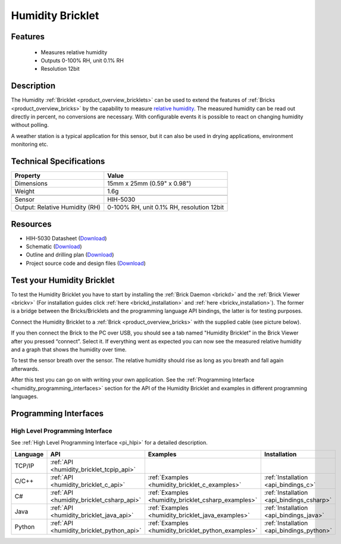 .. _humidity_bricklet:

Humidity Bricklet
=================


.. raw:: html

	{% from "macros.html" import tfdocstart, tfdocimg, tfdocend %}
	{{ 
	    tfdocstart("Bricklets/bricklet_humidity_tilted_350.jpg", 
	             "Bricklets/bricklet_humidity_tilted_600.jpg", 
	             "Humidity Bricklet") 
	}}
	{{ 
	    tfdocimg("Bricklets/bricklet_humidity_vertical_100.jpg", 
	             "Bricklets/bricklet_humidity_vertical_600.jpg", 
	             "Humidity Bricklet") 
	}}
	{{ 
	    tfdocimg("Bricklets/bricklet_humidity_horizontal_100.jpg", 
	             "Bricklets/bricklet_humidity_horizontal_600.jpg", 
	             "Humidity Bricklet") 
	}}
	{{ 
	    tfdocimg("Bricklets/bricklet_humidity_master_100.jpg", 
	             "Bricklets/bricklet_humidity_master_600.jpg", 
	             "Humidity Bricklet with Master Brick") 
	}}
	{{ 
	    tfdocimg("Bricklets/bricklet_humidity_brickv_100.jpg", 
	             "Bricklets/bricklet_humidity_brickv.jpg", 
	             "Brick Viewer screenshot") 
	}}
	{{ 
	    tfdocimg("Dimensions/humidity_bricklet_dimensions_100.png", 
	             "Dimensions/humidity_bricklet_dimensions_600.png", 
	             "Outline and drilling plan") 
	}}
	{{ tfdocend() }}


Features
--------

 * Measures relative humidity
 * Outputs 0-100% RH, unit 0.1% RH
 * Resolution 12bit


Description
-----------

The Humidity :ref:`Bricklet <product_overview_bricklets>` can be used to
extend the features of :ref:`Bricks <product_overview_bricks>` by the 
capability to measure 
`relative humidity <http://en.wikipedia.org/wiki/Relative_humidity>`_. 
The measured humidity can be read out directly in percent, no conversions are 
necessary. With configurable events it is possible to react on changing humidity 
without polling.

A weather station is a typical application for this sensor, but it can also be
used in drying applications, environment monitoring etc.

Technical Specifications
------------------------

================================  ============================================================
Property                          Value
================================  ============================================================
Dimensions                        15mm x 25mm (0.59" x 0.98")
Weight                            1.6g
--------------------------------  ------------------------------------------------------------
--------------------------------  ------------------------------------------------------------
Sensor                            HIH-5030
Output: Relative Humidity (RH)    0-100% RH, unit 0.1% RH, resolution 12bit
================================  ============================================================

Resources
---------

* HIH-5030 Datasheet (`Download <https://github.com/Tinkerforge/humidity-bricklet/raw/master/datasheets/hih-5030.pdf>`__)
* Schematic (`Download <https://github.com/Tinkerforge/humidity-bricklet/raw/master/hardware/humidity-schematic.pdf>`__)
* Outline and drilling plan (`Download <../../_images/Dimensions/humidity_bricklet_dimensions.png>`__)
* Project source code and design files (`Download <https://github.com/Tinkerforge/humidity-bricklet/zipball/master>`__)


.. _humidity_bricklet_test:


Test your Humidity Bricklet
---------------------------

To test the Humidity Bricklet you have to start by installing the
:ref:`Brick Daemon <brickd>` and the :ref:`Brick Viewer <brickv>`
(For installation guides click :ref:`here <brickd_installation>`
and :ref:`here <brickv_installation>`).
The former is a bridge between the Bricks/Bricklets and the programming
language API bindings, the latter is for testing purposes.

Connect the Humidity Bricklet to a 
:ref:`Brick <product_overview_bricks>` with the supplied cable 
(see picture below).

.. image:: /Images/Bricklets/bricklet_humidity_master_600.jpg
   :scale: 100 %
   :alt: Master Brick with connected Humidity Bricklet
   :align: center
   :target: ../../_images/Bricklets/bricklet_humidity_master_1200.jpg

If you then connect the Brick to the PC over USB, you should see a tab named 
"Humidity Bricklet" in the Brick Viewer after you pressed “connect”.
Select it.
If everything went as expected you can now see the measured relative humidity
and a graph that shows the humidity over time.

To test the sensor breath over the sensor. The relative humidity should rise
as long as you breath and fall again afterwards.

.. image:: /Images/Bricklets/bricklet_humidity_brickv.jpg
   :scale: 100 %
   :alt: Brickv view of Humidity Bricklet
   :align: center
   :target: ../../_images/Bricklets/bricklet_humidity_brickv.jpg


After this test you can go on with writing your own application.
See the :ref:`Programming Interface <humidity_programming_interfaces>` 
section for the API of the Humidity Bricklet and examples in different 
programming languages.


.. _humidity_programming_interfaces:

Programming Interfaces
----------------------

High Level Programming Interface
^^^^^^^^^^^^^^^^^^^^^^^^^^^^^^^^

See :ref:`High Level Programming Interface <pi_hlpi>` for a detailed description.

.. csv-table::
   :header: "Language", "API", "Examples", "Installation"
   :widths: 25, 8, 15, 12

   "TCP/IP", ":ref:`API <humidity_bricklet_tcpip_api>`"
   "C/C++",  ":ref:`API <humidity_bricklet_c_api>`",      ":ref:`Examples <humidity_bricklet_c_examples>`",      ":ref:`Installation <api_bindings_c>`"
   "C#",     ":ref:`API <humidity_bricklet_csharp_api>`", ":ref:`Examples <humidity_bricklet_csharp_examples>`", ":ref:`Installation <api_bindings_csharp>`"
   "Java",   ":ref:`API <humidity_bricklet_java_api>`",   ":ref:`Examples <humidity_bricklet_java_examples>`",   ":ref:`Installation <api_bindings_java>`"
   "Python", ":ref:`API <humidity_bricklet_python_api>`", ":ref:`Examples <humidity_bricklet_python_examples>`", ":ref:`Installation <api_bindings_python>`"
